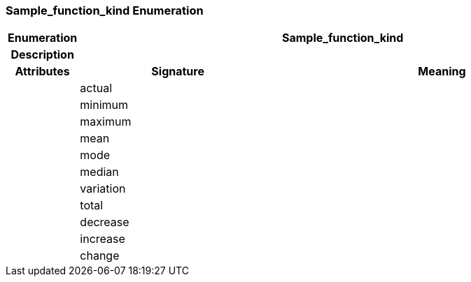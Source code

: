 === Sample_function_kind Enumeration

[cols="^1,3,5"]
|===
h|*Enumeration*
2+^h|*Sample_function_kind*

h|*Description*
2+a|

h|*Attributes*
^h|*Signature*
^h|*Meaning*

h|
|actual
a|

h|
|minimum
a|

h|
|maximum
a|

h|
|mean
a|

h|
|mode
a|

h|
|median
a|

h|
|variation
a|

h|
|total
a|

h|
|decrease
a|

h|
|increase
a|

h|
|change
a|
|===
